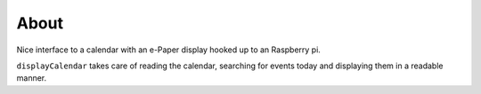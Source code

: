 About
=====


Nice interface to a calendar with an e-Paper display hooked up to an Raspberry pi.


``displayCalendar`` takes care of reading the calendar, searching for events today and displaying them in a readable manner.

